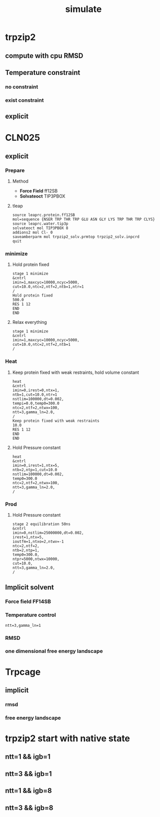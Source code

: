 #+TITLE: simulate

* trpzip2
** compute with cpu RMSD
   #+ATTR_ORG: :width 400px
   [[file:image/0307/compute_with_cpu.png]]
** Temperature constraint  
*** no constraint 
    :LOGBOOK:
    CLOCK: [2017-03-04 Sat 12:41]
    :END:
    #+ATTR_ORG: :width 400px
    [[file:image/0307/temp_norestrain.png]]
*** exist constraint
    #+ATTR_ORG: :width 400px
   [[file:image/0307/temp-restrain.png]] 
** explicit 
   #+ATTR_ORG: :width 400px
   [[file:image/0307/trpzip2_explicit.png]] 
    
* CLN025
** explicit 
*** Prepare  
**** Method
    - *Force Field* ff12SB  
    - *Solvateoct* TIP3PBOX 
**** tleap 
     #+BEGIN_SRC 
     source leaprc.protein.ff12SB
     mol=sequence {NSER TRP THR TRP GLU ASN GLY LYS TRP THR TRP CLYS}
     source leaprc.water.tip3p
     solvateoct mol TIP3PBOX 8
     addions2 mol Cl- 0
     saveamberparm mol trpzip2_solv.prmtop trpzip2_solv.inpcrd
     quit
     #+END_SRC
*** minimize 
**** Hold protein fixed
     #+BEGIN_src
     stage 1 minimize
     &cntrl
     imin=1,maxcyc=10000,ncyc=5000,
     cut=10.0,ntc=2,ntf=2,ntb=1,ntr=1
     /
     Hold protein fixed
     500.0
     RES 1 12
     END
     END
     #+END_src
**** Relax everything
    #+BEGIN_SRC 
    stage 1 minimize
    &cntrl
    imin=1,maxcyc=10000,ncyc=5000,
    cut=10.0,ntc=2,ntf=2,ntb=1
    /
    #+END_SRC
*** Heat
**** Keep protein fixed with weak restraints, hold volume constant
     #+BEGIN_SRC 
     heat
     &cntrl
     imin=0,irest=0,ntx=1,
     ntb=1,cut=10.0,ntr=1
     nstlim=100000,dt=0.002,
     tempi=0.0,temp0=300.0
     ntc=2,ntf=2,ntwx=100,
     ntt=3,gamma_ln=2.0,
     /
     Keep protein fixed with weak restraints
     10.0
     RES 1 12
     END
     END
     #+END_SRC
**** Hold Pressure constant
     #+BEGIN_SRC 
     heat
     &cntrl
     imin=0,irest=1,ntx=5,
     ntb=2,ntp=1,cut=10.0
     nstlim=100000,dt=0.002,
     temp0=300.0
     ntc=2,ntf=2,ntwx=100,
     ntt=3,gamma_ln=2.0,
     /
     #+END_SRC
*** Prod 
**** Hold Pressure constant
  #+BEGIN_SRC 
  stage 2 equilibration 50ns 
  &cntrl
  imin=0,nstlim=25000000,dt=0.002,
  irest=1,ntx=5,
  ioutfm=1,ntxo=2,ntwv=-1
  ntc=2,ntf=2,
  ntb=2,ntp=1,
  temp0=300.0,
  ntpr=5000,ntwx=10000,
  cut=10.0,
  ntt=3,gamma_ln=2.0,
  /
  #+END_SRC
    
** Implicit solvent
*** Force field *FF14SB*
*** Temperature control 
    ~ntt=3,gamma_ln=1~
*** RMSD
    #+ATTR_ORG: :width 400px
    [[file:image/0307/CLN025.rmsd.png]]
*** one dimensional free energy landscape
   #+ATTR_ORG: :width 400px
   [[file:image/0307/CLN025_1d_free_energy.png]]

* Trpcage
** implicit 
*** rmsd 
    #+ATTR_ORG: :width 400px
    [[file:image/0307/trp_cage_rmsd.png]] 
*** free energy landscape
    #+ATTR_ORG: :width 400px
    [[file:image/0307/trp_cage_1d_free_energy.png]] 
    
* trpzip2 start with native state 
** ntt=1 && igb=1
   #+ATTR_ORG: :width 400px
  [[file:image/0307/1le1_ntt_1_igb_1.png]]

** ntt=3 && igb=1
   #+ATTR_ORG: :width 400px
   [[file:image/0307/1le1_ntt_3_igb_1.png]]
   
** ntt=1 && igb=8
   #+ATTR_ORG: :width 400px
   [[file:image/0307/1le1_ntt_1_igb_8.png]]

** ntt=3 && igb=8
   #+ATTR_ORG: :width 400px
  [[file:image/0307/1le1_ntt_3_igb_8.png]] 

